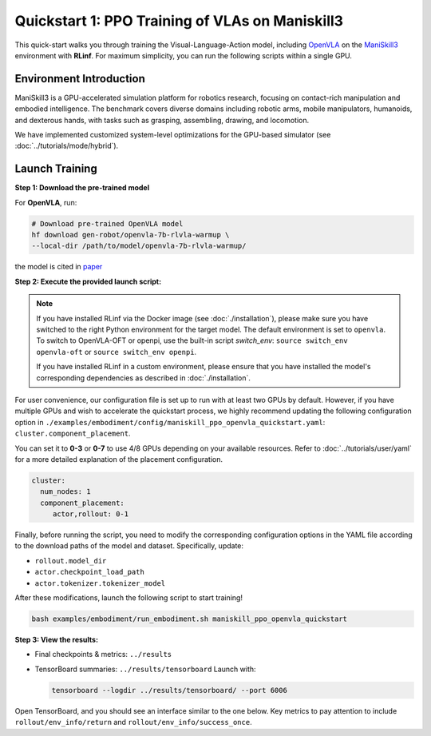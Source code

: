 Quickstart 1: PPO Training of VLAs on Maniskill3
=================================================

This quick-start walks you through training the Visual-Language-Action model, including
`OpenVLA <https://github.com/openvla/openvla>`_ on the
`ManiSkill3 <https://github.com/haosulab/ManiSkill>`_ environment with **RLinf**.
For maximum simplicity, you can run the following scripts within a single GPU.

Environment Introduction
--------------------------

ManiSkill3 is a GPU-accelerated simulation platform for robotics research, 
focusing on contact-rich manipulation and embodied intelligence. 
The benchmark covers diverse domains including robotic arms, mobile manipulators, humanoids, and dexterous hands, 
with tasks such as grasping, assembling, drawing, and locomotion. 

We have implemented customized system-level optimizations for the GPU-based simulator (see :doc:`../tutorials/mode/hybrid`).

Launch Training
-----------------

**Step 1: Download the pre-trained model**

For **OpenVLA**, run:

.. code-block:: bash

   # Download pre-trained OpenVLA model
   hf download gen-robot/openvla-7b-rlvla-warmup \
   --local-dir /path/to/model/openvla-7b-rlvla-warmup/


the model is cited in `paper <https://arxiv.org/abs/2505.19789>`_

**Step 2: Execute the provided launch script:**

.. note:: 
   If you have installed RLinf via the Docker image (see :doc:`./installation`), please make sure you have switched to the right Python environment for the target model.
   The default environment is set to ``openvla``. 
   To switch to OpenVLA-OFT or openpi, use the built-in script `switch_env`: 
   ``source switch_env openvla-oft`` or ``source switch_env openpi``.

   If you have installed RLinf in a custom environment, please ensure that you have installed the model's corresponding dependencies as described in :doc:`./installation`.

For user convenience, our configuration file is set up to run with at least two GPUs by default.  
However, if you have multiple GPUs and wish to accelerate the quickstart process,  
we highly recommend updating the following configuration option in  
``./examples/embodiment/config/maniskill_ppo_openvla_quickstart.yaml``:  
``cluster.component_placement``.

You can set it to **0-3** or  **0-7** to use 4/8 GPUs depending on your available resources.
Refer to :doc:`../tutorials/user/yaml` for a more detailed explanation of the placement configuration.

.. code-block:: yaml

   cluster:
     num_nodes: 1
     component_placement:
        actor,rollout: 0-1

Finally, before running the script, you need to modify the corresponding configuration options in the YAML file according to the download paths of the model and dataset. Specifically, update:

- ``rollout.model_dir``
- ``actor.checkpoint_load_path``
- ``actor.tokenizer.tokenizer_model``

After these modifications, launch the following script to start training!

.. code-block:: bash

   bash examples/embodiment/run_embodiment.sh maniskill_ppo_openvla_quickstart

**Step 3: View the results:**

* Final checkpoints & metrics: ``../results``

* TensorBoard summaries: ``../results/tensorboard``  
  Launch with:

  .. code-block:: bash

     tensorboard --logdir ../results/tensorboard/ --port 6006


Open TensorBoard, and you should see an interface similar to the one below.  
Key metrics to pay attention to include  
``rollout/env_info/return`` and ``rollout/env_info/success_once``.  

.. raw:: html

   <img src="https://github.com/RLinf/misc/raw/main/pic/embody-quickstart-metric.jpg" width="800"/>